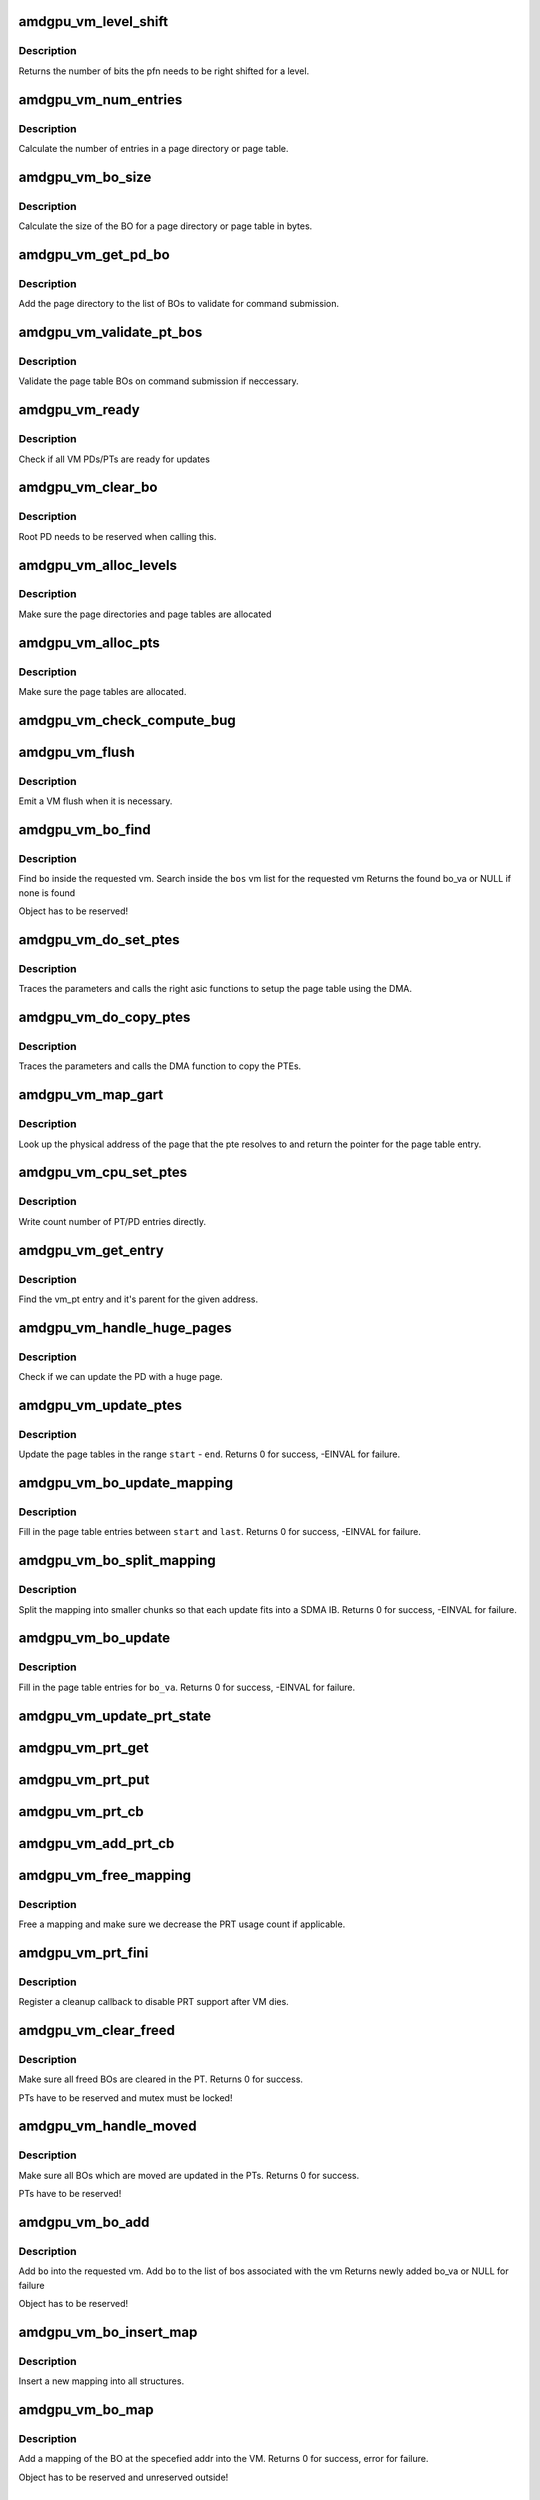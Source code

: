 .. -*- coding: utf-8; mode: rst -*-
.. src-file: drivers/gpu/drm/amd/amdgpu/amdgpu_vm.c

.. _`amdgpu_vm_level_shift`:

amdgpu_vm_level_shift
=====================

.. c:function:: unsigned amdgpu_vm_level_shift(struct amdgpu_device *adev, unsigned level)

    return the addr shift for each level

    :param struct amdgpu_device \*adev:
        amdgpu_device pointer

    :param unsigned level:
        *undescribed*

.. _`amdgpu_vm_level_shift.description`:

Description
-----------

Returns the number of bits the pfn needs to be right shifted for a level.

.. _`amdgpu_vm_num_entries`:

amdgpu_vm_num_entries
=====================

.. c:function:: unsigned amdgpu_vm_num_entries(struct amdgpu_device *adev, unsigned level)

    return the number of entries in a PD/PT

    :param struct amdgpu_device \*adev:
        amdgpu_device pointer

    :param unsigned level:
        *undescribed*

.. _`amdgpu_vm_num_entries.description`:

Description
-----------

Calculate the number of entries in a page directory or page table.

.. _`amdgpu_vm_bo_size`:

amdgpu_vm_bo_size
=================

.. c:function:: unsigned amdgpu_vm_bo_size(struct amdgpu_device *adev, unsigned level)

    returns the size of the BOs in bytes

    :param struct amdgpu_device \*adev:
        amdgpu_device pointer

    :param unsigned level:
        *undescribed*

.. _`amdgpu_vm_bo_size.description`:

Description
-----------

Calculate the size of the BO for a page directory or page table in bytes.

.. _`amdgpu_vm_get_pd_bo`:

amdgpu_vm_get_pd_bo
===================

.. c:function:: void amdgpu_vm_get_pd_bo(struct amdgpu_vm *vm, struct list_head *validated, struct amdgpu_bo_list_entry *entry)

    add the VM PD to a validation list

    :param struct amdgpu_vm \*vm:
        vm providing the BOs

    :param struct list_head \*validated:
        head of validation list

    :param struct amdgpu_bo_list_entry \*entry:
        entry to add

.. _`amdgpu_vm_get_pd_bo.description`:

Description
-----------

Add the page directory to the list of BOs to
validate for command submission.

.. _`amdgpu_vm_validate_pt_bos`:

amdgpu_vm_validate_pt_bos
=========================

.. c:function:: int amdgpu_vm_validate_pt_bos(struct amdgpu_device *adev, struct amdgpu_vm *vm, int (*validate)(void *p, struct amdgpu_bo *bo), void *param)

    validate the page table BOs

    :param struct amdgpu_device \*adev:
        amdgpu device pointer

    :param struct amdgpu_vm \*vm:
        vm providing the BOs

    :param int (\*validate)(void \*p, struct amdgpu_bo \*bo):
        callback to do the validation

    :param void \*param:
        parameter for the validation callback

.. _`amdgpu_vm_validate_pt_bos.description`:

Description
-----------

Validate the page table BOs on command submission if neccessary.

.. _`amdgpu_vm_ready`:

amdgpu_vm_ready
===============

.. c:function:: bool amdgpu_vm_ready(struct amdgpu_vm *vm)

    check VM is ready for updates

    :param struct amdgpu_vm \*vm:
        VM to check

.. _`amdgpu_vm_ready.description`:

Description
-----------

Check if all VM PDs/PTs are ready for updates

.. _`amdgpu_vm_clear_bo`:

amdgpu_vm_clear_bo
==================

.. c:function:: int amdgpu_vm_clear_bo(struct amdgpu_device *adev, struct amdgpu_vm *vm, struct amdgpu_bo *bo, unsigned level, bool pte_support_ats)

    initially clear the PDs/PTs

    :param struct amdgpu_device \*adev:
        amdgpu_device pointer

    :param struct amdgpu_vm \*vm:
        *undescribed*

    :param struct amdgpu_bo \*bo:
        BO to clear

    :param unsigned level:
        level this BO is at

    :param bool pte_support_ats:
        *undescribed*

.. _`amdgpu_vm_clear_bo.description`:

Description
-----------

Root PD needs to be reserved when calling this.

.. _`amdgpu_vm_alloc_levels`:

amdgpu_vm_alloc_levels
======================

.. c:function:: int amdgpu_vm_alloc_levels(struct amdgpu_device *adev, struct amdgpu_vm *vm, struct amdgpu_vm_pt *parent, uint64_t saddr, uint64_t eaddr, unsigned level, bool ats)

    allocate the PD/PT levels

    :param struct amdgpu_device \*adev:
        amdgpu_device pointer

    :param struct amdgpu_vm \*vm:
        requested vm

    :param struct amdgpu_vm_pt \*parent:
        *undescribed*

    :param uint64_t saddr:
        start of the address range

    :param uint64_t eaddr:
        end of the address range

    :param unsigned level:
        *undescribed*

    :param bool ats:
        *undescribed*

.. _`amdgpu_vm_alloc_levels.description`:

Description
-----------

Make sure the page directories and page tables are allocated

.. _`amdgpu_vm_alloc_pts`:

amdgpu_vm_alloc_pts
===================

.. c:function:: int amdgpu_vm_alloc_pts(struct amdgpu_device *adev, struct amdgpu_vm *vm, uint64_t saddr, uint64_t size)

    Allocate page tables.

    :param struct amdgpu_device \*adev:
        amdgpu_device pointer

    :param struct amdgpu_vm \*vm:
        VM to allocate page tables for

    :param uint64_t saddr:
        Start address which needs to be allocated

    :param uint64_t size:
        Size from start address we need.

.. _`amdgpu_vm_alloc_pts.description`:

Description
-----------

Make sure the page tables are allocated.

.. _`amdgpu_vm_check_compute_bug`:

amdgpu_vm_check_compute_bug
===========================

.. c:function:: void amdgpu_vm_check_compute_bug(struct amdgpu_device *adev)

    check whether asic has compute vm bug

    :param struct amdgpu_device \*adev:
        amdgpu_device pointer

.. _`amdgpu_vm_flush`:

amdgpu_vm_flush
===============

.. c:function:: int amdgpu_vm_flush(struct amdgpu_ring *ring, struct amdgpu_job *job, bool need_pipe_sync)

    hardware flush the vm

    :param struct amdgpu_ring \*ring:
        ring to use for flush

    :param struct amdgpu_job \*job:
        *undescribed*

    :param bool need_pipe_sync:
        *undescribed*

.. _`amdgpu_vm_flush.description`:

Description
-----------

Emit a VM flush when it is necessary.

.. _`amdgpu_vm_bo_find`:

amdgpu_vm_bo_find
=================

.. c:function:: struct amdgpu_bo_va *amdgpu_vm_bo_find(struct amdgpu_vm *vm, struct amdgpu_bo *bo)

    find the bo_va for a specific vm & bo

    :param struct amdgpu_vm \*vm:
        requested vm

    :param struct amdgpu_bo \*bo:
        requested buffer object

.. _`amdgpu_vm_bo_find.description`:

Description
-----------

Find \ ``bo``\  inside the requested vm.
Search inside the \ ``bos``\  vm list for the requested vm
Returns the found bo_va or NULL if none is found

Object has to be reserved!

.. _`amdgpu_vm_do_set_ptes`:

amdgpu_vm_do_set_ptes
=====================

.. c:function:: void amdgpu_vm_do_set_ptes(struct amdgpu_pte_update_params *params, struct amdgpu_bo *bo, uint64_t pe, uint64_t addr, unsigned count, uint32_t incr, uint64_t flags)

    helper to call the right asic function

    :param struct amdgpu_pte_update_params \*params:
        see amdgpu_pte_update_params definition

    :param struct amdgpu_bo \*bo:
        PD/PT to update

    :param uint64_t pe:
        addr of the page entry

    :param uint64_t addr:
        dst addr to write into pe

    :param unsigned count:
        number of page entries to update

    :param uint32_t incr:
        increase next addr by incr bytes

    :param uint64_t flags:
        hw access flags

.. _`amdgpu_vm_do_set_ptes.description`:

Description
-----------

Traces the parameters and calls the right asic functions
to setup the page table using the DMA.

.. _`amdgpu_vm_do_copy_ptes`:

amdgpu_vm_do_copy_ptes
======================

.. c:function:: void amdgpu_vm_do_copy_ptes(struct amdgpu_pte_update_params *params, struct amdgpu_bo *bo, uint64_t pe, uint64_t addr, unsigned count, uint32_t incr, uint64_t flags)

    copy the PTEs from the GART

    :param struct amdgpu_pte_update_params \*params:
        see amdgpu_pte_update_params definition

    :param struct amdgpu_bo \*bo:
        PD/PT to update

    :param uint64_t pe:
        addr of the page entry

    :param uint64_t addr:
        dst addr to write into pe

    :param unsigned count:
        number of page entries to update

    :param uint32_t incr:
        increase next addr by incr bytes

    :param uint64_t flags:
        hw access flags

.. _`amdgpu_vm_do_copy_ptes.description`:

Description
-----------

Traces the parameters and calls the DMA function to copy the PTEs.

.. _`amdgpu_vm_map_gart`:

amdgpu_vm_map_gart
==================

.. c:function:: uint64_t amdgpu_vm_map_gart(const dma_addr_t *pages_addr, uint64_t addr)

    Resolve gart mapping of addr

    :param const dma_addr_t \*pages_addr:
        optional DMA address to use for lookup

    :param uint64_t addr:
        the unmapped addr

.. _`amdgpu_vm_map_gart.description`:

Description
-----------

Look up the physical address of the page that the pte resolves
to and return the pointer for the page table entry.

.. _`amdgpu_vm_cpu_set_ptes`:

amdgpu_vm_cpu_set_ptes
======================

.. c:function:: void amdgpu_vm_cpu_set_ptes(struct amdgpu_pte_update_params *params, struct amdgpu_bo *bo, uint64_t pe, uint64_t addr, unsigned count, uint32_t incr, uint64_t flags)

    helper to update page tables via CPU

    :param struct amdgpu_pte_update_params \*params:
        see amdgpu_pte_update_params definition

    :param struct amdgpu_bo \*bo:
        PD/PT to update

    :param uint64_t pe:
        kmap addr of the page entry

    :param uint64_t addr:
        dst addr to write into pe

    :param unsigned count:
        number of page entries to update

    :param uint32_t incr:
        increase next addr by incr bytes

    :param uint64_t flags:
        hw access flags

.. _`amdgpu_vm_cpu_set_ptes.description`:

Description
-----------

Write count number of PT/PD entries directly.

.. _`amdgpu_vm_get_entry`:

amdgpu_vm_get_entry
===================

.. c:function:: void amdgpu_vm_get_entry(struct amdgpu_pte_update_params *p, uint64_t addr, struct amdgpu_vm_pt **entry, struct amdgpu_vm_pt **parent)

    find the entry for an address

    :param struct amdgpu_pte_update_params \*p:
        see amdgpu_pte_update_params definition

    :param uint64_t addr:
        virtual address in question

    :param struct amdgpu_vm_pt \*\*entry:
        resulting entry or NULL

    :param struct amdgpu_vm_pt \*\*parent:
        parent entry

.. _`amdgpu_vm_get_entry.description`:

Description
-----------

Find the vm_pt entry and it's parent for the given address.

.. _`amdgpu_vm_handle_huge_pages`:

amdgpu_vm_handle_huge_pages
===========================

.. c:function:: void amdgpu_vm_handle_huge_pages(struct amdgpu_pte_update_params *p, struct amdgpu_vm_pt *entry, struct amdgpu_vm_pt *parent, unsigned nptes, uint64_t dst, uint64_t flags)

    handle updating the PD with huge pages

    :param struct amdgpu_pte_update_params \*p:
        see amdgpu_pte_update_params definition

    :param struct amdgpu_vm_pt \*entry:
        vm_pt entry to check

    :param struct amdgpu_vm_pt \*parent:
        parent entry

    :param unsigned nptes:
        number of PTEs updated with this operation

    :param uint64_t dst:
        destination address where the PTEs should point to

    :param uint64_t flags:
        access flags fro the PTEs

.. _`amdgpu_vm_handle_huge_pages.description`:

Description
-----------

Check if we can update the PD with a huge page.

.. _`amdgpu_vm_update_ptes`:

amdgpu_vm_update_ptes
=====================

.. c:function:: int amdgpu_vm_update_ptes(struct amdgpu_pte_update_params *params, uint64_t start, uint64_t end, uint64_t dst, uint64_t flags)

    make sure that page tables are valid

    :param struct amdgpu_pte_update_params \*params:
        see amdgpu_pte_update_params definition

    :param uint64_t start:
        start of GPU address range

    :param uint64_t end:
        end of GPU address range

    :param uint64_t dst:
        destination address to map to, the next dst inside the function

    :param uint64_t flags:
        mapping flags

.. _`amdgpu_vm_update_ptes.description`:

Description
-----------

Update the page tables in the range \ ``start``\  - \ ``end``\ .
Returns 0 for success, -EINVAL for failure.

.. _`amdgpu_vm_bo_update_mapping`:

amdgpu_vm_bo_update_mapping
===========================

.. c:function:: int amdgpu_vm_bo_update_mapping(struct amdgpu_device *adev, struct dma_fence *exclusive, dma_addr_t *pages_addr, struct amdgpu_vm *vm, uint64_t start, uint64_t last, uint64_t flags, uint64_t addr, struct dma_fence **fence)

    update a mapping in the vm page table

    :param struct amdgpu_device \*adev:
        amdgpu_device pointer

    :param struct dma_fence \*exclusive:
        fence we need to sync to

    :param dma_addr_t \*pages_addr:
        DMA addresses to use for mapping

    :param struct amdgpu_vm \*vm:
        requested vm

    :param uint64_t start:
        start of mapped range

    :param uint64_t last:
        last mapped entry

    :param uint64_t flags:
        flags for the entries

    :param uint64_t addr:
        addr to set the area to

    :param struct dma_fence \*\*fence:
        optional resulting fence

.. _`amdgpu_vm_bo_update_mapping.description`:

Description
-----------

Fill in the page table entries between \ ``start``\  and \ ``last``\ .
Returns 0 for success, -EINVAL for failure.

.. _`amdgpu_vm_bo_split_mapping`:

amdgpu_vm_bo_split_mapping
==========================

.. c:function:: int amdgpu_vm_bo_split_mapping(struct amdgpu_device *adev, struct dma_fence *exclusive, dma_addr_t *pages_addr, struct amdgpu_vm *vm, struct amdgpu_bo_va_mapping *mapping, uint64_t flags, struct drm_mm_node *nodes, struct dma_fence **fence)

    split a mapping into smaller chunks

    :param struct amdgpu_device \*adev:
        amdgpu_device pointer

    :param struct dma_fence \*exclusive:
        fence we need to sync to

    :param dma_addr_t \*pages_addr:
        DMA addresses to use for mapping

    :param struct amdgpu_vm \*vm:
        requested vm

    :param struct amdgpu_bo_va_mapping \*mapping:
        mapped range and flags to use for the update

    :param uint64_t flags:
        HW flags for the mapping

    :param struct drm_mm_node \*nodes:
        array of drm_mm_nodes with the MC addresses

    :param struct dma_fence \*\*fence:
        optional resulting fence

.. _`amdgpu_vm_bo_split_mapping.description`:

Description
-----------

Split the mapping into smaller chunks so that each update fits
into a SDMA IB.
Returns 0 for success, -EINVAL for failure.

.. _`amdgpu_vm_bo_update`:

amdgpu_vm_bo_update
===================

.. c:function:: int amdgpu_vm_bo_update(struct amdgpu_device *adev, struct amdgpu_bo_va *bo_va, bool clear)

    update all BO mappings in the vm page table

    :param struct amdgpu_device \*adev:
        amdgpu_device pointer

    :param struct amdgpu_bo_va \*bo_va:
        requested BO and VM object

    :param bool clear:
        if true clear the entries

.. _`amdgpu_vm_bo_update.description`:

Description
-----------

Fill in the page table entries for \ ``bo_va``\ .
Returns 0 for success, -EINVAL for failure.

.. _`amdgpu_vm_update_prt_state`:

amdgpu_vm_update_prt_state
==========================

.. c:function:: void amdgpu_vm_update_prt_state(struct amdgpu_device *adev)

    update the global PRT state

    :param struct amdgpu_device \*adev:
        *undescribed*

.. _`amdgpu_vm_prt_get`:

amdgpu_vm_prt_get
=================

.. c:function:: void amdgpu_vm_prt_get(struct amdgpu_device *adev)

    add a PRT user

    :param struct amdgpu_device \*adev:
        *undescribed*

.. _`amdgpu_vm_prt_put`:

amdgpu_vm_prt_put
=================

.. c:function:: void amdgpu_vm_prt_put(struct amdgpu_device *adev)

    drop a PRT user

    :param struct amdgpu_device \*adev:
        *undescribed*

.. _`amdgpu_vm_prt_cb`:

amdgpu_vm_prt_cb
================

.. c:function:: void amdgpu_vm_prt_cb(struct dma_fence *fence, struct dma_fence_cb *_cb)

    callback for updating the PRT status

    :param struct dma_fence \*fence:
        *undescribed*

    :param struct dma_fence_cb \*_cb:
        *undescribed*

.. _`amdgpu_vm_add_prt_cb`:

amdgpu_vm_add_prt_cb
====================

.. c:function:: void amdgpu_vm_add_prt_cb(struct amdgpu_device *adev, struct dma_fence *fence)

    add callback for updating the PRT status

    :param struct amdgpu_device \*adev:
        *undescribed*

    :param struct dma_fence \*fence:
        *undescribed*

.. _`amdgpu_vm_free_mapping`:

amdgpu_vm_free_mapping
======================

.. c:function:: void amdgpu_vm_free_mapping(struct amdgpu_device *adev, struct amdgpu_vm *vm, struct amdgpu_bo_va_mapping *mapping, struct dma_fence *fence)

    free a mapping

    :param struct amdgpu_device \*adev:
        amdgpu_device pointer

    :param struct amdgpu_vm \*vm:
        requested vm

    :param struct amdgpu_bo_va_mapping \*mapping:
        mapping to be freed

    :param struct dma_fence \*fence:
        fence of the unmap operation

.. _`amdgpu_vm_free_mapping.description`:

Description
-----------

Free a mapping and make sure we decrease the PRT usage count if applicable.

.. _`amdgpu_vm_prt_fini`:

amdgpu_vm_prt_fini
==================

.. c:function:: void amdgpu_vm_prt_fini(struct amdgpu_device *adev, struct amdgpu_vm *vm)

    finish all prt mappings

    :param struct amdgpu_device \*adev:
        amdgpu_device pointer

    :param struct amdgpu_vm \*vm:
        requested vm

.. _`amdgpu_vm_prt_fini.description`:

Description
-----------

Register a cleanup callback to disable PRT support after VM dies.

.. _`amdgpu_vm_clear_freed`:

amdgpu_vm_clear_freed
=====================

.. c:function:: int amdgpu_vm_clear_freed(struct amdgpu_device *adev, struct amdgpu_vm *vm, struct dma_fence **fence)

    clear freed BOs in the PT

    :param struct amdgpu_device \*adev:
        amdgpu_device pointer

    :param struct amdgpu_vm \*vm:
        requested vm

    :param struct dma_fence \*\*fence:
        optional resulting fence (unchanged if no work needed to be done
        or if an error occurred)

.. _`amdgpu_vm_clear_freed.description`:

Description
-----------

Make sure all freed BOs are cleared in the PT.
Returns 0 for success.

PTs have to be reserved and mutex must be locked!

.. _`amdgpu_vm_handle_moved`:

amdgpu_vm_handle_moved
======================

.. c:function:: int amdgpu_vm_handle_moved(struct amdgpu_device *adev, struct amdgpu_vm *vm)

    handle moved BOs in the PT

    :param struct amdgpu_device \*adev:
        amdgpu_device pointer

    :param struct amdgpu_vm \*vm:
        requested vm

.. _`amdgpu_vm_handle_moved.description`:

Description
-----------

Make sure all BOs which are moved are updated in the PTs.
Returns 0 for success.

PTs have to be reserved!

.. _`amdgpu_vm_bo_add`:

amdgpu_vm_bo_add
================

.. c:function:: struct amdgpu_bo_va *amdgpu_vm_bo_add(struct amdgpu_device *adev, struct amdgpu_vm *vm, struct amdgpu_bo *bo)

    add a bo to a specific vm

    :param struct amdgpu_device \*adev:
        amdgpu_device pointer

    :param struct amdgpu_vm \*vm:
        requested vm

    :param struct amdgpu_bo \*bo:
        amdgpu buffer object

.. _`amdgpu_vm_bo_add.description`:

Description
-----------

Add \ ``bo``\  into the requested vm.
Add \ ``bo``\  to the list of bos associated with the vm
Returns newly added bo_va or NULL for failure

Object has to be reserved!

.. _`amdgpu_vm_bo_insert_map`:

amdgpu_vm_bo_insert_map
=======================

.. c:function:: void amdgpu_vm_bo_insert_map(struct amdgpu_device *adev, struct amdgpu_bo_va *bo_va, struct amdgpu_bo_va_mapping *mapping)

    insert a new mapping

    :param struct amdgpu_device \*adev:
        amdgpu_device pointer

    :param struct amdgpu_bo_va \*bo_va:
        bo_va to store the address

    :param struct amdgpu_bo_va_mapping \*mapping:
        the mapping to insert

.. _`amdgpu_vm_bo_insert_map.description`:

Description
-----------

Insert a new mapping into all structures.

.. _`amdgpu_vm_bo_map`:

amdgpu_vm_bo_map
================

.. c:function:: int amdgpu_vm_bo_map(struct amdgpu_device *adev, struct amdgpu_bo_va *bo_va, uint64_t saddr, uint64_t offset, uint64_t size, uint64_t flags)

    map bo inside a vm

    :param struct amdgpu_device \*adev:
        amdgpu_device pointer

    :param struct amdgpu_bo_va \*bo_va:
        bo_va to store the address

    :param uint64_t saddr:
        where to map the BO

    :param uint64_t offset:
        requested offset in the BO

    :param uint64_t size:
        *undescribed*

    :param uint64_t flags:
        attributes of pages (read/write/valid/etc.)

.. _`amdgpu_vm_bo_map.description`:

Description
-----------

Add a mapping of the BO at the specefied addr into the VM.
Returns 0 for success, error for failure.

Object has to be reserved and unreserved outside!

.. _`amdgpu_vm_bo_replace_map`:

amdgpu_vm_bo_replace_map
========================

.. c:function:: int amdgpu_vm_bo_replace_map(struct amdgpu_device *adev, struct amdgpu_bo_va *bo_va, uint64_t saddr, uint64_t offset, uint64_t size, uint64_t flags)

    map bo inside a vm, replacing existing mappings

    :param struct amdgpu_device \*adev:
        amdgpu_device pointer

    :param struct amdgpu_bo_va \*bo_va:
        bo_va to store the address

    :param uint64_t saddr:
        where to map the BO

    :param uint64_t offset:
        requested offset in the BO

    :param uint64_t size:
        *undescribed*

    :param uint64_t flags:
        attributes of pages (read/write/valid/etc.)

.. _`amdgpu_vm_bo_replace_map.description`:

Description
-----------

Add a mapping of the BO at the specefied addr into the VM. Replace existing
mappings as we do so.
Returns 0 for success, error for failure.

Object has to be reserved and unreserved outside!

.. _`amdgpu_vm_bo_unmap`:

amdgpu_vm_bo_unmap
==================

.. c:function:: int amdgpu_vm_bo_unmap(struct amdgpu_device *adev, struct amdgpu_bo_va *bo_va, uint64_t saddr)

    remove bo mapping from vm

    :param struct amdgpu_device \*adev:
        amdgpu_device pointer

    :param struct amdgpu_bo_va \*bo_va:
        bo_va to remove the address from

    :param uint64_t saddr:
        where to the BO is mapped

.. _`amdgpu_vm_bo_unmap.description`:

Description
-----------

Remove a mapping of the BO at the specefied addr from the VM.
Returns 0 for success, error for failure.

Object has to be reserved and unreserved outside!

.. _`amdgpu_vm_bo_clear_mappings`:

amdgpu_vm_bo_clear_mappings
===========================

.. c:function:: int amdgpu_vm_bo_clear_mappings(struct amdgpu_device *adev, struct amdgpu_vm *vm, uint64_t saddr, uint64_t size)

    remove all mappings in a specific range

    :param struct amdgpu_device \*adev:
        amdgpu_device pointer

    :param struct amdgpu_vm \*vm:
        VM structure to use

    :param uint64_t saddr:
        start of the range

    :param uint64_t size:
        size of the range

.. _`amdgpu_vm_bo_clear_mappings.description`:

Description
-----------

Remove all mappings in a range, split them as appropriate.
Returns 0 for success, error for failure.

.. _`amdgpu_vm_bo_lookup_mapping`:

amdgpu_vm_bo_lookup_mapping
===========================

.. c:function:: struct amdgpu_bo_va_mapping *amdgpu_vm_bo_lookup_mapping(struct amdgpu_vm *vm, uint64_t addr)

    find mapping by address

    :param struct amdgpu_vm \*vm:
        the requested VM

    :param uint64_t addr:
        *undescribed*

.. _`amdgpu_vm_bo_lookup_mapping.description`:

Description
-----------

Find a mapping by it's address.

.. _`amdgpu_vm_bo_rmv`:

amdgpu_vm_bo_rmv
================

.. c:function:: void amdgpu_vm_bo_rmv(struct amdgpu_device *adev, struct amdgpu_bo_va *bo_va)

    remove a bo to a specific vm

    :param struct amdgpu_device \*adev:
        amdgpu_device pointer

    :param struct amdgpu_bo_va \*bo_va:
        requested bo_va

.. _`amdgpu_vm_bo_rmv.description`:

Description
-----------

Remove \ ``bo_va``\ ->bo from the requested vm.

Object have to be reserved!

.. _`amdgpu_vm_bo_invalidate`:

amdgpu_vm_bo_invalidate
=======================

.. c:function:: void amdgpu_vm_bo_invalidate(struct amdgpu_device *adev, struct amdgpu_bo *bo, bool evicted)

    mark the bo as invalid

    :param struct amdgpu_device \*adev:
        amdgpu_device pointer

    :param struct amdgpu_bo \*bo:
        amdgpu buffer object

    :param bool evicted:
        *undescribed*

.. _`amdgpu_vm_bo_invalidate.description`:

Description
-----------

Mark \ ``bo``\  as invalid.

.. _`amdgpu_vm_adjust_size`:

amdgpu_vm_adjust_size
=====================

.. c:function:: void amdgpu_vm_adjust_size(struct amdgpu_device *adev, uint32_t vm_size, uint32_t fragment_size_default, unsigned max_level, unsigned max_bits)

    adjust vm size, block size and fragment size

    :param struct amdgpu_device \*adev:
        amdgpu_device pointer

    :param uint32_t vm_size:
        the default vm size if it's set auto

    :param uint32_t fragment_size_default:
        *undescribed*

    :param unsigned max_level:
        *undescribed*

    :param unsigned max_bits:
        *undescribed*

.. _`amdgpu_vm_init`:

amdgpu_vm_init
==============

.. c:function:: int amdgpu_vm_init(struct amdgpu_device *adev, struct amdgpu_vm *vm, int vm_context, unsigned int pasid)

    initialize a vm instance

    :param struct amdgpu_device \*adev:
        amdgpu_device pointer

    :param struct amdgpu_vm \*vm:
        requested vm

    :param int vm_context:
        Indicates if it GFX or Compute context

    :param unsigned int pasid:
        *undescribed*

.. _`amdgpu_vm_init.description`:

Description
-----------

Init \ ``vm``\  fields.

.. _`amdgpu_vm_make_compute`:

amdgpu_vm_make_compute
======================

.. c:function:: int amdgpu_vm_make_compute(struct amdgpu_device *adev, struct amdgpu_vm *vm)

    Turn a GFX VM into a compute VM

    :param struct amdgpu_device \*adev:
        *undescribed*

    :param struct amdgpu_vm \*vm:
        *undescribed*

.. _`amdgpu_vm_make_compute.description`:

Description
-----------

This only works on GFX VMs that don't have any BOs added and no
page tables allocated yet.

.. _`amdgpu_vm_make_compute.changes-the-following-vm-parameters`:

Changes the following VM parameters
-----------------------------------

- use_cpu_for_update
- pte_supports_ats
- pasid (old PASID is released, because compute manages its own PASIDs)

Reinitializes the page directory to reflect the changed ATS
setting. May leave behind an unused shadow BO for the page
directory when switching from SDMA updates to CPU updates.

Returns 0 for success, -errno for errors.

.. _`amdgpu_vm_free_levels`:

amdgpu_vm_free_levels
=====================

.. c:function:: void amdgpu_vm_free_levels(struct amdgpu_device *adev, struct amdgpu_vm_pt *parent, unsigned level)

    free PD/PT levels

    :param struct amdgpu_device \*adev:
        amdgpu device structure

    :param struct amdgpu_vm_pt \*parent:
        PD/PT starting level to free

    :param unsigned level:
        level of parent structure

.. _`amdgpu_vm_free_levels.description`:

Description
-----------

Free the page directory or page table level and all sub levels.

.. _`amdgpu_vm_fini`:

amdgpu_vm_fini
==============

.. c:function:: void amdgpu_vm_fini(struct amdgpu_device *adev, struct amdgpu_vm *vm)

    tear down a vm instance

    :param struct amdgpu_device \*adev:
        amdgpu_device pointer

    :param struct amdgpu_vm \*vm:
        requested vm

.. _`amdgpu_vm_fini.description`:

Description
-----------

Tear down \ ``vm``\ .
Unbind the VM and remove all bos from the vm bo list

.. _`amdgpu_vm_pasid_fault_credit`:

amdgpu_vm_pasid_fault_credit
============================

.. c:function:: bool amdgpu_vm_pasid_fault_credit(struct amdgpu_device *adev, unsigned int pasid)

    Check fault credit for given PASID

    :param struct amdgpu_device \*adev:
        amdgpu_device pointer

    :param unsigned int pasid:
        PASID do identify the VM

.. _`amdgpu_vm_pasid_fault_credit.description`:

Description
-----------

This function is expected to be called in interrupt context. Returns
true if there was fault credit, false otherwise

.. _`amdgpu_vm_manager_init`:

amdgpu_vm_manager_init
======================

.. c:function:: void amdgpu_vm_manager_init(struct amdgpu_device *adev)

    init the VM manager

    :param struct amdgpu_device \*adev:
        amdgpu_device pointer

.. _`amdgpu_vm_manager_init.description`:

Description
-----------

Initialize the VM manager structures

.. _`amdgpu_vm_manager_fini`:

amdgpu_vm_manager_fini
======================

.. c:function:: void amdgpu_vm_manager_fini(struct amdgpu_device *adev)

    cleanup VM manager

    :param struct amdgpu_device \*adev:
        amdgpu_device pointer

.. _`amdgpu_vm_manager_fini.description`:

Description
-----------

Cleanup the VM manager and free resources.

.. This file was automatic generated / don't edit.

